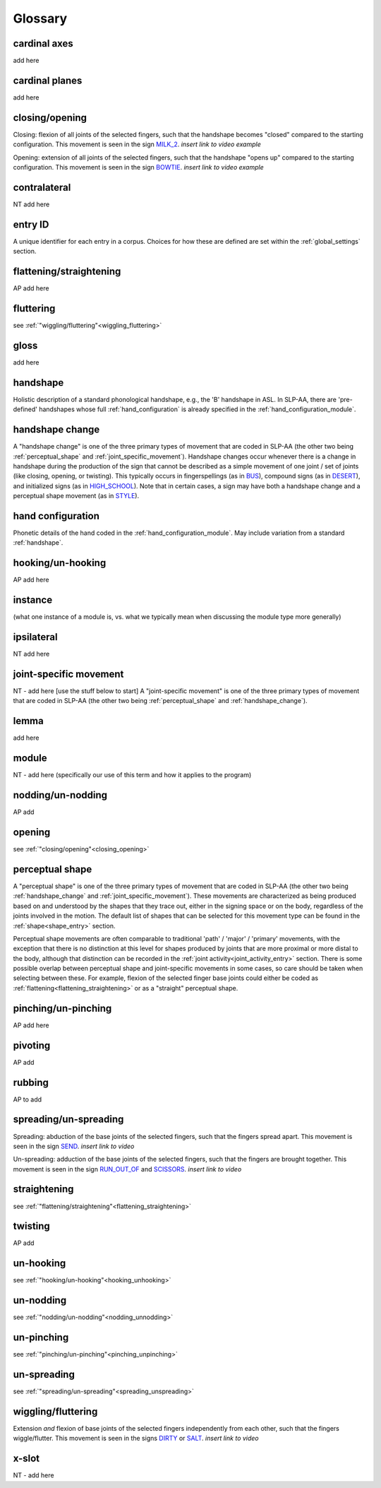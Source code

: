 .. _glossary:

********
Glossary
********

.. _cardinal_axes:

cardinal axes
=============

add here


.. _cardinal_planes:

cardinal planes
===============

add here


.. _closing_opening:

closing/opening
===============
Closing: flexion of all joints of the selected fingers, such that the handshape becomes "closed" compared to the starting configuration. This movement is seen in the sign `MILK_2 <https://asl-lex.org/visualization/?sign=milk_2>`_. *insert link to video example*

Opening: extension of all joints of the selected fingers, such that the handshape "opens up" compared to the starting configuration. This movement is seen in the sign `BOWTIE <https://asl-lex.org/visualization/?sign=bowtie>`_. *insert link to video example*


.. _contralateral:

contralateral
=============
NT add here


.. _entry_ID: 

entry ID
========
A unique identifier for each entry in a corpus. Choices for how these are defined are set within the :ref:`global_settings` section.


.. _flattening_straightening:

flattening/straightening
========================
AP add here


.. _fluttering: 

fluttering
==========
see :ref:`"wiggling/fluttering"<wiggling_fluttering>`


.. _gloss: 

gloss
=====
add here


.. _handshape: 

handshape
=========
Holistic description of a standard phonological handshape, e.g., the 'B' handshape in ASL. In SLP-AA, there are 'pre-defined' handshapes whose full :ref:`hand_configuration` is already specified in the :ref:`hand_configuration_module`.


.. _handshape_change:

handshape change
================
A "handshape change" is one of the three primary types of movement that are coded in SLP-AA (the other two being :ref:`perceptual_shape` and :ref:`joint_specific_movement`). Handshape changes occur whenever there is a change in handshape during the production of the sign that cannot   be described as a simple movement of one joint / set of joints (like closing, opening, or twisting). This typically occurs in fingerspellings (as in `BUS <https://asl-lex.org/visualization/?sign=bus>`_), compound signs (as in `DESERT <https://asl-lex.org/visualization/?sign=desert>`_), and initialized signs (as in `HIGH_SCHOOL <https://asl-lex.org/visualization/?sign=high_school>`_). Note that in certain cases, a sign may have both a handshape change and a perceptual shape movement (as in `STYLE <https://www.handspeak.com/word/index.php?id=4174>`_).


.. _hand_configuration: 

hand configuration
==================
Phonetic details of the hand coded in the :ref:`hand_configuration_module`. May include variation from a standard :ref:`handshape`.


.. _hooking_unhooking:

hooking/un-hooking
==================
AP add here


.. _instance:

instance
========
(what one instance of a module is, vs. what we typically mean when discussing the module type more generally)


.. _ipsilateral:

ipsilateral
===========
NT add here


.. _joint_specific_movement:

joint-specific movement
=======================
NT - add here [use the stuff below to start]
A "joint-specific movement" is one of the three primary types of movement that are coded in SLP-AA (the other two being :ref:`perceptual_shape` and :ref:`handshape_change`). 


.. _lemma: 

lemma
=====
add here


.. _module:

module
======
NT - add here (specifically our use of this term and how it applies to the program)


.. _nodding_unnodding: 

nodding/un-nodding
==================
AP add 


.. _opening: 

opening
=======
see :ref:`"closing/opening"<closing_opening>`


.. _perceptual_shape:

perceptual shape
================

A "perceptual shape" is one of the three primary types of movement that are coded in SLP-AA (the other two being :ref:`handshape_change` and :ref:`joint_specific_movement`). These movements are characterized as being produced based on and understood by the shapes that they trace out, either in the signing space or on the body, regardless of the joints involved in the motion. The default list of shapes that can be selected for this movement type can be found in the :ref:`shape<shape_entry>` section.

Perceptual shape movements are often comparable to traditional 'path' / 'major' / 'primary' movements, with the exception that there is no distinction at this level for shapes produced by joints that are more proximal or more distal to the body, although that distinction can be recorded in the :ref:`joint activity<joint_activity_entry>` section. There is some possible overlap between perceptual shape and joint-specific movements in some cases, so care should be taken when selecting between these. For example, flexion of the selected finger base joints could either be coded as :ref:`flattening<flattening_straightening>` or as a "straight" perceptual shape.

.. comment::
  This example is meant to show that the choice between 'perceptual shape' and 'joint-specific movement' is a phonological one in the cases where either one could reasonably apply. The difference is not purely articulatory. This is also true for traditional terms like 'path' and 'local' movements.


.. _pinching_unpinching:

pinching/un-pinching
====================
AP add here


.. _pivoting:

pivoting
========
AP add 


.. _rubbing:

rubbing
=======
AP to add


.. _spreading_unspreading:

spreading/un-spreading
=====================
Spreading: abduction of the base joints of the selected fingers, such that the fingers spread apart. This movement is seen in the sign `SEND <https://asl-lex.org/visualization/?sign=send>`_. *insert link to video*

Un-spreading: adduction of the base joints of the selected fingers, such that the fingers are brought together. This movement is seen in the sign `RUN_OUT_OF <https://asl-lex.org/visualization/?sign=run_out_of>`_ and `SCISSORS <https://asl-lex.org/visualization/?sign=scissors>`_. *insert link to video*


.. _straightening: 

straightening
=============
see :ref:`"flattening/straightening"<flattening_straightening>`


.. _twisting:

twisting
========
AP add 


.. _unhooking: 

un-hooking
==========
see :ref:`"hooking/un-hooking"<hooking_unhooking>`


.. _unnodding:

un-nodding
==========
see :ref:`"nodding/un-nodding"<nodding_unnodding>`


.. _unpinching: 

un-pinching
===========
see :ref:`"pinching/un-pinching"<pinching_unpinching>`


.. _unspreading: 

un-spreading
============
see :ref:`"spreading/un-spreading"<spreading_unspreading>`


.. _wiggling_fluttering:

wiggling/fluttering
===================
Extension *and* flexion of base joints of the selected fingers independently from each other, such that the fingers wiggle/flutter. This movement is seen in the signs  `DIRTY <https://asl-lex.org/visualization/?sign=dirty>`_ or `SALT <https://asl-lex.org/visualization/?sign=salt>`_. *insert link to video*


.. _x_slot:

x-slot
======
NT - add here


